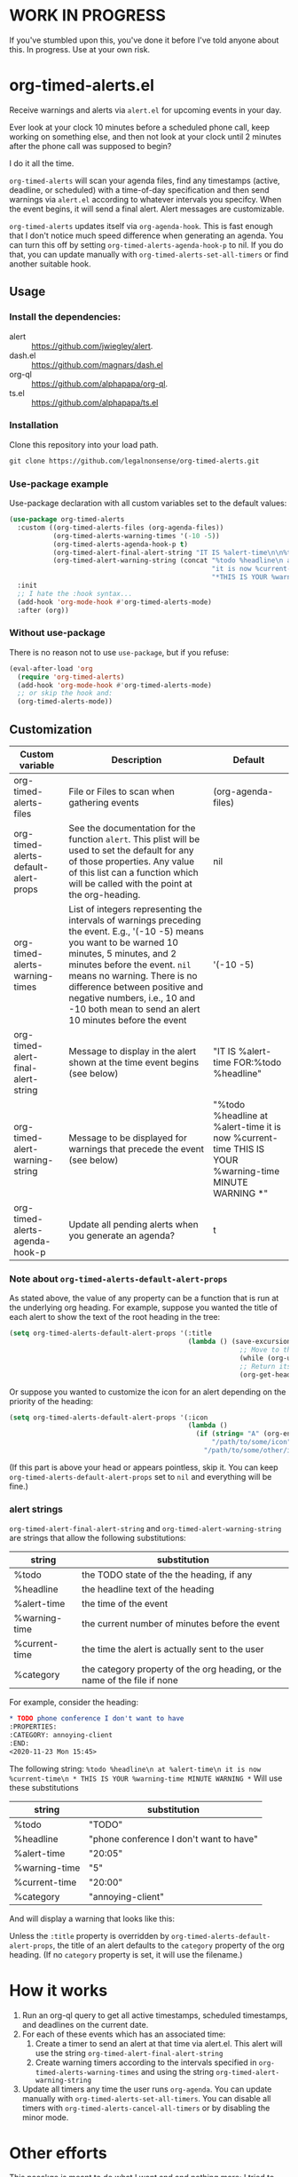 
* WORK IN PROGRESS
If you've stumbled upon this, you've done it before I've told anyone about this. In progress. Use at your own risk. 
* org-timed-alerts.el
Receive warnings and alerts via =alert.el= for upcoming events in your day.

Ever look at your clock 10 minutes before a scheduled phone call, keep working on something else, and then not look at your clock until 2 minutes after the phone call was supposed to begin?

I do it all the time. 

=org-timed-alerts= will scan your agenda files, find any timestamps (active, deadline, or scheduled) with a time-of-day specification and then send warnings via =alert.el= according to whatever intervals you specifcy. When the event begins, it will send a final alert. Alert messages are customizable. 

=org-timed-alerts= updates itself via =org-agenda-hook=. This is fast enough that I don't notice much speed difference when generating an agenda. You can turn this off by setting =org-timed-alerts-agenda-hook-p= to nil. If you do that, you can update manually with =org-timed-alerts-set-all-timers= or find another suitable hook. 

** Usage
*** Install the dependencies:
- alert :: https://github.com/jwiegley/alert.
- dash.el :: https://github.com/magnars/dash.el
- org-ql :: https://github.com/alphapapa/org-ql.
- ts.el :: https://github.com/alphapapa/ts.el
*** Installation
Clone this repository into your load path.
#+begin_src emacs-lisp :results silent
  git clone https://github.com/legalnonsense/org-timed-alerts.git
#+end_src
*** Use-package example
Use-package declaration with all custom variables set to the default values:
#+begin_src emacs-lisp :results silent
  (use-package org-timed-alerts
    :custom ((org-timed-alerts-files (org-agenda-files))
             (org-timed-alerts-warning-times '(-10 -5))
             (org-timed-alerts-agenda-hook-p t)
             (org-timed-alert-final-alert-string "IT IS %alert-time\n\n%todo %headline")
             (org-timed-alert-warning-string (concat "%todo %headline\n at %alert-time\n "
                                                     "it is now %current-time\n "
                                                     "*THIS IS YOUR %warning-time MINUTE WARNING*")))
    :init 
    ;; I hate the :hook syntax...
    (add-hook 'org-mode-hook #'org-timed-alerts-mode)
    :after (org))
#+end_src
*** Without use-package
There is no reason not to use =use-package=, but if you refuse:
#+begin_src emacs-lisp :results silent
  (eval-after-load 'org
    (require 'org-timed-alerts)
    (add-hook 'org-mode-hook #'org-timed-alerts-mode)
    ;; or skip the hook and:
    (org-timed-alerts-mode))
#+end_src
** Customization

| Custom variable                      | Description                                                                                                                                                                                                                                                                                                                                  | Default                                                                                                      |
|--------------------------------------+----------------------------------------------------------------------------------------------------------------------------------------------------------------------------------------------------------------------------------------------------------------------------------------------------------------------------------------------+--------------------------------------------------------------------------------------------------------------|
| org-timed-alerts-files               | File or Files to scan when gathering events                                                                                                                                                                                                                                                                                                  | (org-agenda-files)                                                                                           |
| org-timed-alerts-default-alert-props | See the documentation for the function =alert=. This plist will be used to set the default for any of those properties.  Any value of this list can a function which will be called with the point at the org-heading.                                                                                                                         | nil                                                                                                          |
| org-timed-alerts-warning-times       | List of integers representing the intervals of warnings preceding the event. E.g., '(-10 -5) means you want to be warned 10 minutes, 5 minutes, and 2 minutes before the event. =nil= means no warning.  There is no difference between positive and negative numbers, i.e., 10 and -10 both mean to send an alert 10 minutes before the event | '(-10 -5)                                                                                                    |
| org-timed-alert-final-alert-string   | Message to display in the alert shown at the time event begins (see below)                                                                                                                                                                                                                                                                   | "IT IS %alert-time\n\nTIME FOR:\n%todo %headline"                                                            |
| org-timed-alert-warning-string       | Message to be displayed for warnings that precede the event (see below)                                                                                                                                                                                                                                                                      | "%todo %headline\n at %alert-time\n it is now %current-time\n * THIS IS YOUR %warning-time MINUTE WARNING *" |
| org-timed-alerts-agenda-hook-p       | Update all pending alerts when you generate an agenda?                                                                                                                                                                                                                                                                             | t                                                                                                            |
*** Note about =org-timed-alerts-default-alert-props=
As stated above, the value of any property can be a function that is run at the underlying org heading. For example, suppose you wanted the title of each alert to show the text of the root heading in the tree:
#+begin_src emacs-lisp :results silent
  (setq org-timed-alerts-default-alert-props '(:title 
                                               (lambda () (save-excursion
                                                            ;; Move to the root heading
                                                            (while (org-up-heading-safe))
                                                            ;; Return its headline, without tags, todo, etc.
                                                            (org-get-heading t t t t)))))
#+end_src
Or suppose you wanted to customize the icon for an alert depending on the priority of the heading:
#+begin_src emacs-lisp :results silent
  (setq org-timed-alerts-default-alert-props '(:icon 
                                               (lambda ()
                                                 (if (string= "A" (org-entry-get (point) "PRIORITY"))
                                                     "/path/to/some/icon"
                                                   "/path/to/some/other/icon"))))
#+end_src
(If this part is above your head or appears pointless, skip it. You can keep =org-timed-alerts-default-alert-props= set to =nil= and everything will be fine.)
*** alert strings
=org-timed-alert-final-alert-string= and =org-timed-alert-warning-string= are strings that allow the following substitutions:

| string        | substitution                                                              |
|---------------+---------------------------------------------------------------------------|
| %todo         | the TODO state of the the heading, if any                                 |
| %headline     | the headline text of the heading                                          |
| %alert-time   | the time of the event                                                     |
| %warning-time | the current number of minutes before the event                            |
| %current-time | the time the alert is actually sent to the user                           |
| %category     | the category property of the org heading, or the name of the file if none |

For example, consider the heading:
#+begin_src org 
* TODO phone conference I don't want to have
:PROPERTIES:
:CATEGORY: annoying-client
:END:
<2020-11-23 Mon 15:45>
#+end_src
The following string:
=%todo %headline\n at %alert-time\n it is now %current-time\n * THIS IS YOUR %warning-time MINUTE WARNING *=
Will use these substitutions
| string        | substitution                            |
|---------------+-----------------------------------------|
| %todo         | "TODO"                                  |
| %headline     | "phone conference I don't want to have" |
| %alert-time   | "20:05"                                 |
| %warning-time | "5"                                     |
| %current-time | "20:00"                                 |
| %category     | "annoying-client"                       |

And will display a warning that looks like this:
[[./images/sample-alert.png]]

Unless the =:title= property is overridden by =org-timed-alerts-default-alert-props=, the title of an alert defaults to the =category= property of the org heading. (If no =category= property is set, it will use the filename.)

* How it works
 1. Run an org-ql query to get all active timestamps, scheduled timestamps, and deadlines on the current date.
 2. For each of these events which has an associated time:
    1. Create a timer to send an alert at that time via alert.el. This alert will use the string =org-timed-alert-final-alert-string=
    2. Create warning timers according to the intervals specified in =org-timed-alerts-warning-times= and using the string =org-timed-alert-warning-string=
 3. Update all timers any time the user runs =org-agenda=. You can update manually with =org-timed-alerts-set-all-timers=. You can disable all timers with =org-timed-alerts-cancel-all-timers= or by disabling the minor mode. 
* Other efforts
This pacakge is meant to do what I want and and nothing more; I tried to abstract a bit so others might find it useful. 

It is possible that these packages provide this (or additional) functionality. I did not spend much time with them before striking out on my own. They may be suitable for your purposes:

=org-alert=. /See/ https://github.com/spegoraro/org-alert.

=org-notify=. /See/ https://code.orgmode.org/bzg/org-mode/raw/master/contrib/lisp/org-notify.el.

=org-wild-notify=. /See/ https://github.com/akhramov/org-wild-notifier.el.
